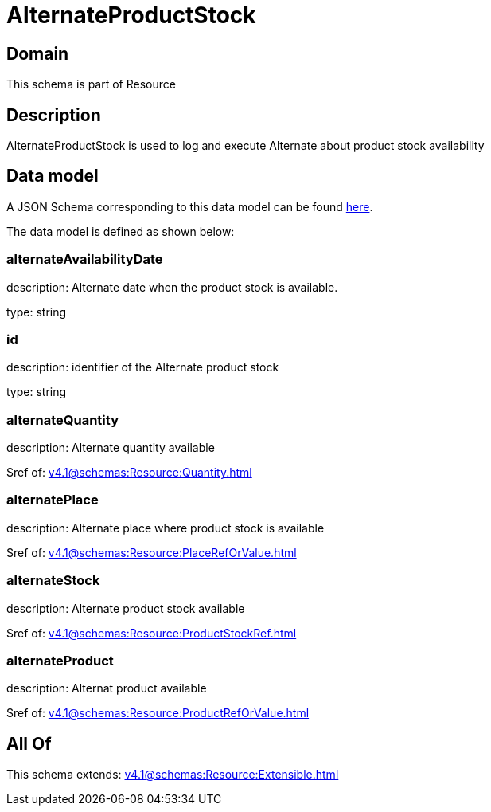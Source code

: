 = AlternateProductStock

[#domain]
== Domain

This schema is part of Resource

[#description]
== Description

AlternateProductStock is used to log and execute Alternate about product  stock availability


[#data_model]
== Data model

A JSON Schema corresponding to this data model can be found https://tmforum.org[here].

The data model is defined as shown below:


=== alternateAvailabilityDate
description: Alternate date when the product stock is available.

type: string


=== id
description: identifier of the Alternate product stock 

type: string


=== alternateQuantity
description: Alternate quantity available

$ref of: xref:v4.1@schemas:Resource:Quantity.adoc[]


=== alternatePlace
description: Alternate place where product stock is available

$ref of: xref:v4.1@schemas:Resource:PlaceRefOrValue.adoc[]


=== alternateStock
description: Alternate product stock available

$ref of: xref:v4.1@schemas:Resource:ProductStockRef.adoc[]


=== alternateProduct
description: Alternat product available

$ref of: xref:v4.1@schemas:Resource:ProductRefOrValue.adoc[]


[#all_of]
== All Of

This schema extends: xref:v4.1@schemas:Resource:Extensible.adoc[]

